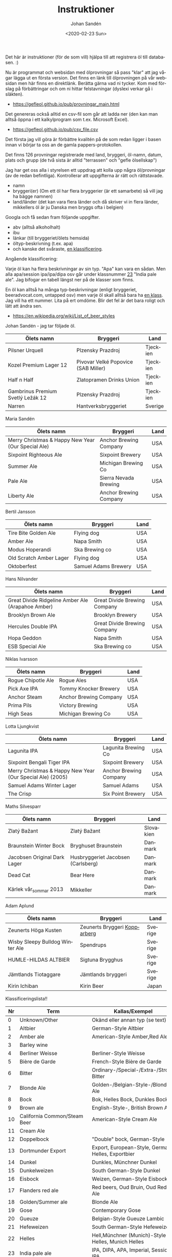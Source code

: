 #+OPTIONS: ':nil *:t -:t ::t <:t H:3 \n:nil ^:t arch:headline author:t
#+OPTIONS: broken-links:nil c:nil creator:nil d:(not "LOGBOOK") date:t e:t
#+OPTIONS: email:nil f:t inline:t num:t p:nil pri:nil prop:nil stat:t tags:t
#+OPTIONS: tasks:t tex:t timestamp:t title:t toc:t todo:t |:t
#+TITLE: Instruktioner
#+DATE: <2020-02-23 Sun>
#+AUTHOR: Johan Sandén
#+EMAIL: johan.sanden@gmail.com
#+LANGUAGE: sv
#+SELECT_TAGS: export
#+EXCLUDE_TAGS: noexport
#+CREATOR: Emacs 26.3 (Org mode 9.1.9)

Det här är instruktioner (för de som vill) hjälpa till att registrera öl till
databasen. :)

Nu är programmat och websidan med ölprovningar så pass "klar" att jag vågar
lägga ut en första version. Det finns en länk till ölprovningen på vår websidan
men här finns en direktlänk. Berätta gärna vad ni tycker. Kom med förslag på
förbättringar och om ni hittar felstavningar (dyslexi verkar gå i släkten).
   - https://gefleol.github.io/pub/provningar_main.html

Det genereras också alltid en csv-fil som går att ladda ner (den kan man alltså
öppna i ett kalkylprogram som t.ex. Microsoft Excel).
   - https://gefleol.github.io/pub/csv_file.csv

Det första jag vill göra är förbättre kvalitén på de som redan ligger i basen
innan vi börjar ta oss an de gamla pappers-protokollen.

Det finns 126 provningar registrerade med land, bryggeri, öl-namn,
datum, plats och grupp (de två sista är alltid "terrassen" och "gefle
ölsellskap") 

Jag har get oss alla i styrelsen ett uppdrag att kolla upp några öl/provningar
(av de redan befintliga). Kontrollerar att uppgifterna är rätt och rättstavade.
  - namn
  - bryggeri(er) (Om ett öl har flera bryggerier (är ett samarbete) så vill jag
    ha bägge namnen)
  - land/länder (det kan vara flera länder och då skriver vi in flera länder,
    mikkellers öl är ju Danska men bryggs ofta i belgien)

Googla och få sedan fram följande uppgifter.

  - abv (alltså alkoholhalt)
  - ibu 
  - länkar (till bryggeriet/ölets hemsida)
  - öltyp-beskrivning  (t.ex. apa)
  - och kanske det svåraste, _en klassificering_.
    
Angående klassificering:

Varje öl kan ha flera beskrivningar av sin typ. "Apa" kan vara en sådan. Men
alla apa/session ipa/ipa/dipa osv går under klassnummer _23_ "India pale ale".
Jag bifogar en tabell längst ner på de klasser som finns.

En öl kan alltså ha många typ-beskrivningar (enligt bryggeriet, beeradvocat.com,
untapped osv) men varje öl skall alltså bara ha _en klass_. Jag vill ha ett
nummer. Lita på ert omdöme. Blir det fel är det bara roligt och lätt att ändra
sen.


- https://en.wikipedia.org/wiki/List_of_beer_styles

Johan Sandén - jag tar följade öl.
| Ölets namn                        | Bryggeri                            | Land     |
|-----------------------------------+-------------------------------------+----------|
| Pilsner Urquell                   | Plzensky Prazdroj                   | Tjeckien |
| Kozel Premium Lager 12            | Pivovar Velké Popovice (SAB Miller) | Tjeckien |
| Half n Half                       | Zlatopramen Drinks Union            | Tjeckien |
| Gambrinus Premium Svetlý Ležák 12 | Plzensky Prazdroj                   | Tjeckien |
| Narren                            | Hantverksbryggeriet                 | Sverige  |

Maria Sandén
| Ölets namn                                         | Bryggeri               | Land |
|----------------------------------------------------+------------------------+------|
| Merry Christmas & Happy New Year (Our Special Ale) | Anchor Brewing Company | USA  |
| Sixpoint Righteous Ale                             | Sixpoint Brewery       | USA  |
| Summer Ale                                         | Michigan Brewing Co    | USA  |
| Pale Ale                                           | Sierra Nevada Brewing  | USA  |
| Liberty Ale                                        | Anchor Brewing Company | USA  |

Bertil Jansson
| Ölets namn              | Bryggeri             | Land |
|-------------------------+----------------------+------|
| Tire Bite Golden Ale    | Flying dog           | USA  |
| Amber Ale               | Napa Smith           | USA  |
| Modus Hoperandi         | Ska Brewing co       | USA  |
| Old Scratch Amber Lager | Flying dog           | USA  |
| Oktoberfest             | Samuel Adams Brewery | USA  |

Hans Nilvander
| Ölets namn                                        | Bryggeri                     | Land |
|---------------------------------------------------+------------------------------+------|
| Great Divide Ridgeline Amber Ale (Arapahoe Amber) | Great Divide Brewing Company | USA  |
| Brooklyn Brown Ale                                | Brooklyn Brewery             | USA  |
| Hercules Double IPA                               | Great Divide Brewing Company | USA  |
| Hopa Geddon                                       | Napa Smith                   | USA  |
| ESB Special Ale                                   | Ska Brewing co               | USA  |

Niklas Ivarsson
| Ölets namn         | Bryggeri               | Land |
|--------------------+------------------------+------|
| Rogue Chipotle Ale | Rogue Ales             | USA  |
| Pick Axe IPA       | Tommy Knocker Brewery  | USA  |
| Anchor Steam       | Anchor Brewing Company | USA  |
| Prima Pils         | Victory Brewing        | USA  |
| High Seas          | Michigan Brewing Co    | USA  |

Lotta Ljungkvist
| Ölets namn                                                | Bryggeri               | Land |
|-----------------------------------------------------------+------------------------+------|
| Lagunita IPA                                              | Lagunita Brewing Co    | USA  |
| Sixpoint Bengali Tiger IPA                                | Sixpoint Brewery       | USA  |
| Merry Christmas & Happy New Year (Our Special Ale) (2005) | Anchor Brewing Company | USA  |
| Samuel Adams Winter Lager                                 | Samuel Adams           | USA  |
| The Crisp                                                 | Six Point Brewery      | USA  |

Maths Silvesparr
| Ölets namn                   | Bryggeri                           | Land      |
|------------------------------+------------------------------------+-----------|
| Zlatý Bažant                 | Zlatý Bažant                       | Slovakien |
| Braunstein Winter Bock       | Bryghuset Braunstein               | Danmark   |
| Jacobsen Original Dark Lager | Husbryggeriet Jacobsen (Carlsberg) | Danmark   |
| Dead Cat                     | Bear Here                          | Danmark   |
| Kärlek vår_sommar 2013       | Mikkeller                          | Danmark   |

Adam Aplund
| Ölets namn                      | Bryggeri                       | Land    |
|---------------------------------+--------------------------------+---------|
| Zeunerts Höga Kusten            | Zeunerts Bryggeri _Kopparberg_ | Sverige |
| Wisby Sleepy Bulldog Winter Ale | Spendrups                      | Sverige |
| HUMLE-HILDAS ALTBIER            | Sigtuna Brygghus               | Sverige |
| Jämtlands Tiotaggare            | Jämtlands bryggeri             | Sverige |
| Kirin Ichiban                   | Kirin Beer                     | Japan   |



Klassificeringslista!!

| Nr | Term                         | Kallas/Exempel                                     |
|----+------------------------------+----------------------------------------------------|
|  0 | Unknown/Other                | Okänd eller annan typ (se text)                    |
|  1 | Altbier                      | German-Style Altbier                               |
|  2 | Amber ale                    | American-Style Amber,Red Ale                       |
|  3 | Barley wine                  |                                                    |
|  4 | Berliner Weisse              | Berliner-Style Weisse                              |
|  5 | Bière de Garde               | French-Style Bière de Garde                        |
|  6 | Bitter                       | Ordinary-/Special-/Extra-/Strong Bitter            |
|  7 | Blonde Ale                   | Golden-/Belgian-Style-/Blonde Ale                  |
|  8 | Bock                         | Bok, Helles Bock, Dunkles Bock                     |
|  9 | Brown ale                    | English-Style-, British Brown Ale                  |
| 10 | California Common/Steam Beer | American-Style Cream Ale                           |
| 11 | Cream Ale                    |                                                    |
| 12 | Doppelbock                   | "Double" bock, German-Style                        |
| 13 | Dortmunder Export            | Export, European-Style, German Helles, Exportbier  |
| 14 | Dunkel                       | Dunkles, Münchner Dunkel                           |
| 15 | Dunkelweizen                 | South German-Style Dunkel                          |
| 16 | Eisbock                      | Weizen, German-Style Eisbock                       |
| 17 | Flanders red ale             | Red beers, Oud Bruin, Oud Red Ale                  |
| 18 | Golden/Summer ale            | Blonde Ale                                         |
| 19 | Gose                         | Contemporary Gose                                  |
| 20 | Gueuze                       | Belgian-Style Gueuze Lambic                        |
| 21 | Hefeweizen                   | South German-Style Hefeweizen                      |
| 22 | Helles                       | Hell,Münchner (Munich)-Style Helles, Munich Helles |
| 23 | India pale ale               | IPA, DIPA, APA, Imperial, Session IPA              |
| 24 | Kölsch                       | Kolsch, German-Style Kölsch                        |
| 25 | Lambic                       | Fruit Lambic                                       |
| 26 | Light ale                    |                                                    |
| 27 | Maibock/Helles bock          | German-Style Heller Bock/Maibock                   |
| 28 | Malt liquor                  | American-Style Malt Liquor                         |
| 29 | Mild                         | Mild ale, Pale Mild Ale, Dark Mild                 |
| 30 | Oktoberfestbier/Märzenbier   | Marzen, Maerzen, Festbier, Oktoberfest/Wiesn       |
| 31 | Old ale                      |                                                    |
| 32 | Oud bruin                    | Brown Beers, Flanders Oud Bruin, Oud Red Ale       |
| 33 | Pale ale                     | Classic Pale Ale                                   |
| 34 | Pilsener/Pilsner/Pils        | Bohemian pilsner, American-,International-         |
| 35 | Porter                       | Baltic porter, Brown-, Smoke-,                     |
| 36 | Red ale                      | Irish-/Amber-/Imperial red ale                     |
| 37 | Roggenbier                   | German-Style Rye Ale                               |
| 38 | Saison                       | Classic French-/Belgian-/Special-                  |
| 39 | Schwarzbier                  |                                                    |
| 40 | Scotch ale                   | Scottish Beers, Wee Heavy                          |
| 41 | Stout                        |                                                    |
| 42 | Vienna lager                 |                                                    |
| 43 | Weissbier                    |                                                    |
| 44 | Weizenbock                   |                                                    |
| 45 | Witbier                      |                                                    |
| 46 | Fruit beer                   |                                                    |
| 47 | Herb and spiced beer         |                                                    |
| 48 | Honey beer                   |                                                    |
| 49 | Rye Beer                     |                                                    |
| 50 | Smoked beer                  |                                                    |
| 51 | Vegetable beer               |                                                    |
| 52 | Wild beer                    |                                                    |
| 53 | Wood-aged beer               |                                                    |
